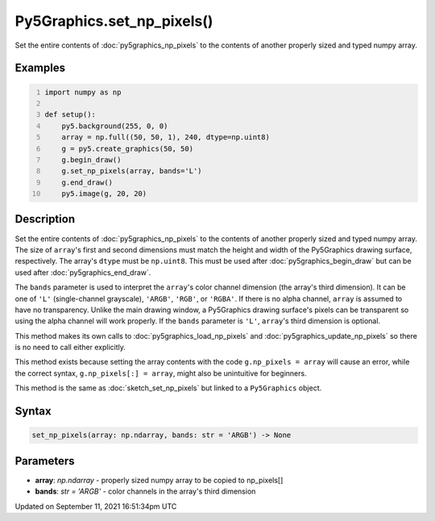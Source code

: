 Py5Graphics.set_np_pixels()
===========================

Set the entire contents of :doc:`py5graphics_np_pixels` to the contents of another properly sized and typed numpy array.

Examples
--------

.. raw:: html

    <div class="example-table">

.. raw:: html

    <div class="example-row"><div class="example-cell-image">

.. image:: /images/reference/Py5Graphics_set_np_pixels_0.png
    :alt: example picture for set_np_pixels()

.. raw:: html

    </div><div class="example-cell-code">

.. code:: python
    :number-lines:

    import numpy as np

    def setup():
        py5.background(255, 0, 0)
        array = np.full((50, 50, 1), 240, dtype=np.uint8)
        g = py5.create_graphics(50, 50)
        g.begin_draw()
        g.set_np_pixels(array, bands='L')
        g.end_draw()
        py5.image(g, 20, 20)

.. raw:: html

    </div></div>

.. raw:: html

    </div>

Description
-----------

Set the entire contents of :doc:`py5graphics_np_pixels` to the contents of another properly sized and typed numpy array. The size of ``array``'s first and second dimensions must match the height and width of the Py5Graphics drawing surface, respectively. The array's ``dtype`` must be ``np.uint8``. This must be used after :doc:`py5graphics_begin_draw` but can be used after :doc:`py5graphics_end_draw`.

The ``bands`` parameter is used to interpret the ``array``'s color channel dimension (the array's third dimension). It can be one of ``'L'`` (single-channel grayscale), ``'ARGB'``, ``'RGB'``, or ``'RGBA'``. If there is no alpha channel, ``array`` is assumed to have no transparency. Unlike the main drawing window, a Py5Graphics drawing surface's pixels can be transparent so using the alpha channel will work properly. If the ``bands`` parameter is ``'L'``, ``array``'s third dimension is optional.

This method makes its own calls to :doc:`py5graphics_load_np_pixels` and :doc:`py5graphics_update_np_pixels` so there is no need to call either explicitly.

This method exists because setting the array contents with the code ``g.np_pixels = array`` will cause an error, while the correct syntax, ``g.np_pixels[:] = array``, might also be unintuitive for beginners.

This method is the same as :doc:`sketch_set_np_pixels` but linked to a ``Py5Graphics`` object.

Syntax
------

.. code:: python

    set_np_pixels(array: np.ndarray, bands: str = 'ARGB') -> None

Parameters
----------

* **array**: `np.ndarray` - properly sized numpy array to be copied to np_pixels[]
* **bands**: `str = 'ARGB'` - color channels in the array's third dimension


Updated on September 11, 2021 16:51:34pm UTC


